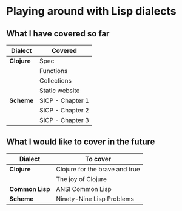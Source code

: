 * Playing around with Lisp dialects

** What I have covered so far
   |-----------+------------------|
   | Dialect   | Covered          |
   |-----------+------------------|
   | *Clojure* | Spec             |
   |           | Functions        |
   |           | Collections      |
   |           | Static website   |
   |-----------+------------------|
   | *Scheme*  | SICP - Chapter 1 |
   |           | SICP - Chapter 2 |
   |           | SICP - Chapter 3 |
   |-----------+------------------|
   
** What I would like to cover in the future
   |---------------+--------------------------------|
   | Dialect       | To cover                       |
   |---------------+--------------------------------|
   | *Clojure*     | Clojure for the brave and true |
   |               | The joy of Clojure             |
   |---------------+--------------------------------|
   | *Common Lisp* | ANSI Common Lisp               |
   |---------------+--------------------------------|
   | *Scheme*      | Ninety-Nine Lisp Problems      |
   |---------------+--------------------------------|



  
